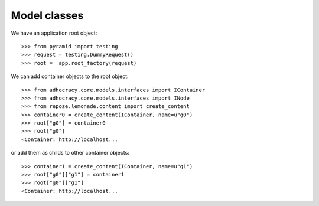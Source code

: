 Model classes
==============

We have an application root object::

    >>> from pyramid import testing
    >>> request = testing.DummyRequest()
    >>> root =  app.root_factory(request)

We can add container objects to the root object::

    >>> from adhocracy.core.models.interfaces import IContainer
    >>> from adhocracy.core.models.interfaces import INode
    >>> from repoze.lemonade.content import create_content
    >>> container0 = create_content(IContainer, name=u"g0")
    >>> root["g0"] = container0
    >>> root["g0"]
    <Container: http://localhost...

or add them as childs to other container objects::

    >>> container1 = create_content(IContainer, name=u"g1")
    >>> root["g0"]["g1"] = container1
    >>> root["g0"]["g1"]
    <Container: http://localhost...
